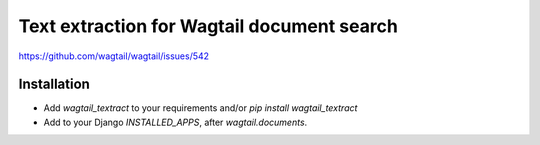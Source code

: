 Text extraction for Wagtail document search
===========================================

https://github.com/wagtail/wagtail/issues/542

Installation
------------

- Add `wagtail_textract` to your requirements and/or `pip install wagtail_textract`
- Add to your Django `INSTALLED_APPS`, after `wagtail.documents`.

